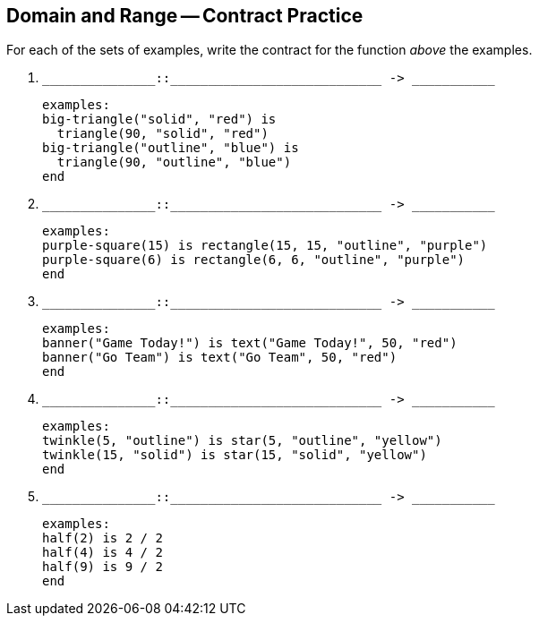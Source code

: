 == Domain and Range -- Contract Practice

For each of the sets of examples, write the contract for the
function _above_ the examples.

1. ``++_______________::____________________________ -> ___________++``

  examples:
  big-triangle("solid", "red") is
    triangle(90, "solid", "red")
  big-triangle("outline", "blue") is
    triangle(90, "outline", "blue")
  end

2. ``++_______________::____________________________ -> ___________++``

  examples:
  purple-square(15) is rectangle(15, 15, "outline", "purple")
  purple-square(6) is rectangle(6, 6, "outline", "purple")
  end

3. ``++_______________::____________________________ -> ___________++``

  examples:
  banner("Game Today!") is text("Game Today!", 50, "red")
  banner("Go Team") is text("Go Team", 50, "red")
  end

4. ``++_______________::____________________________ -> ___________++``

  examples:
  twinkle(5, "outline") is star(5, "outline", "yellow")
  twinkle(15, "solid") is star(15, "solid", "yellow")
  end

5. ``++_______________::____________________________ -> ___________++``

  examples:
  half(2) is 2 / 2
  half(4) is 4 / 2
  half(9) is 9 / 2
  end

